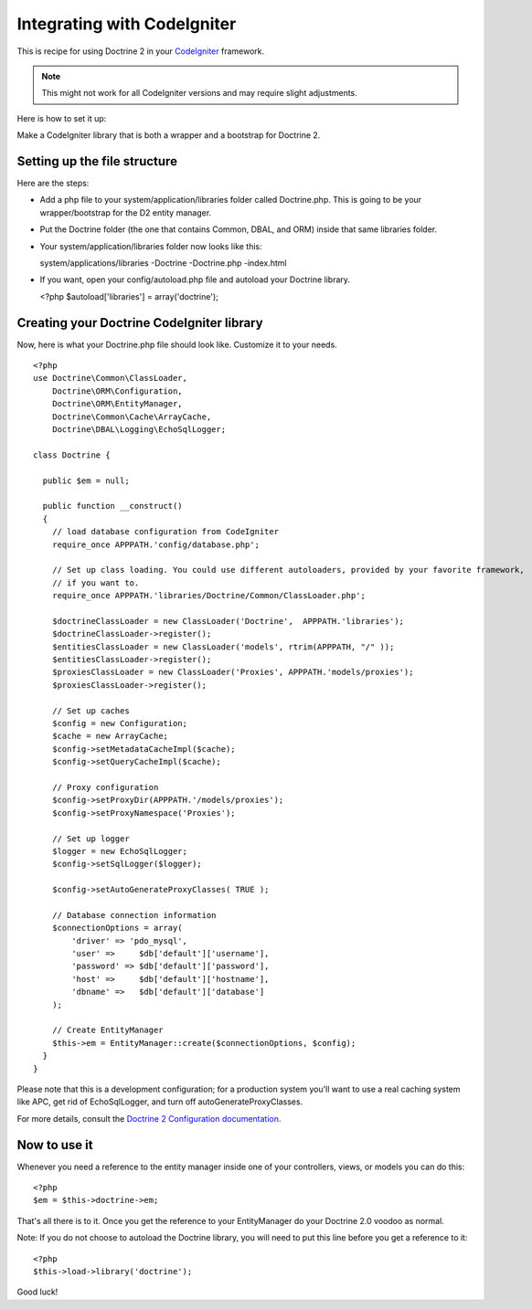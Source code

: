 Integrating with CodeIgniter
============================

This is recipe for using Doctrine 2 in your
`CodeIgniter <http://www.codeigniter.com>`_ framework.

.. note::

    This might not work for all CodeIgniter versions and may require
    slight adjustments.


Here is how to set it up:

Make a CodeIgniter library that is both a wrapper and a bootstrap
for Doctrine 2.

Setting up the file structure
-----------------------------

Here are the steps:


-  Add a php file to your system/application/libraries folder
   called Doctrine.php. This is going to be your wrapper/bootstrap for
   the D2 entity manager.
-  Put the Doctrine folder (the one that contains Common, DBAL, and
   ORM) inside that same libraries folder.
-  Your system/application/libraries folder now looks like this:

   system/applications/libraries -Doctrine -Doctrine.php -index.html

-  If you want, open your config/autoload.php file and autoload
   your Doctrine library.

   <?php $autoload['libraries'] = array('doctrine');


Creating your Doctrine CodeIgniter library
------------------------------------------

Now, here is what your Doctrine.php file should look like.
Customize it to your needs.

::

    <?php
    use Doctrine\Common\ClassLoader,
        Doctrine\ORM\Configuration,
        Doctrine\ORM\EntityManager,
        Doctrine\Common\Cache\ArrayCache,
        Doctrine\DBAL\Logging\EchoSqlLogger;
    
    class Doctrine {
    
      public $em = null;
    
      public function __construct()
      {
        // load database configuration from CodeIgniter
        require_once APPPATH.'config/database.php';
    
        // Set up class loading. You could use different autoloaders, provided by your favorite framework,
        // if you want to.
        require_once APPPATH.'libraries/Doctrine/Common/ClassLoader.php';
    
        $doctrineClassLoader = new ClassLoader('Doctrine',  APPPATH.'libraries');
        $doctrineClassLoader->register();
        $entitiesClassLoader = new ClassLoader('models', rtrim(APPPATH, "/" ));
        $entitiesClassLoader->register();
        $proxiesClassLoader = new ClassLoader('Proxies', APPPATH.'models/proxies');
        $proxiesClassLoader->register();
    
        // Set up caches
        $config = new Configuration;
        $cache = new ArrayCache;
        $config->setMetadataCacheImpl($cache);
        $config->setQueryCacheImpl($cache);
    
        // Proxy configuration
        $config->setProxyDir(APPPATH.'/models/proxies');
        $config->setProxyNamespace('Proxies');
    
        // Set up logger
        $logger = new EchoSqlLogger;
        $config->setSqlLogger($logger);
    
        $config->setAutoGenerateProxyClasses( TRUE );
    
        // Database connection information
        $connectionOptions = array(
            'driver' => 'pdo_mysql',
            'user' =>     $db['default']['username'],
            'password' => $db['default']['password'],
            'host' =>     $db['default']['hostname'],
            'dbname' =>   $db['default']['database']
        );
    
        // Create EntityManager
        $this->em = EntityManager::create($connectionOptions, $config);
      }
    }

Please note that this is a development configuration; for a
production system you'll want to use a real caching system like
APC, get rid of EchoSqlLogger, and turn off
autoGenerateProxyClasses.

For more details, consult the
`Doctrine 2 Configuration documentation <http://www.doctrine-project.org/documentation/manual/2_0/en/configuration#configuration-options>`_.

Now to use it
-------------

Whenever you need a reference to the entity manager inside one of
your controllers, views, or models you can do this:

::

    <?php
    $em = $this->doctrine->em;

That's all there is to it. Once you get the reference to your
EntityManager do your Doctrine 2.0 voodoo as normal.

Note: If you do not choose to autoload the Doctrine library, you
will need to put this line before you get a reference to it:

::

    <?php
    $this->load->library('doctrine');

Good luck!


